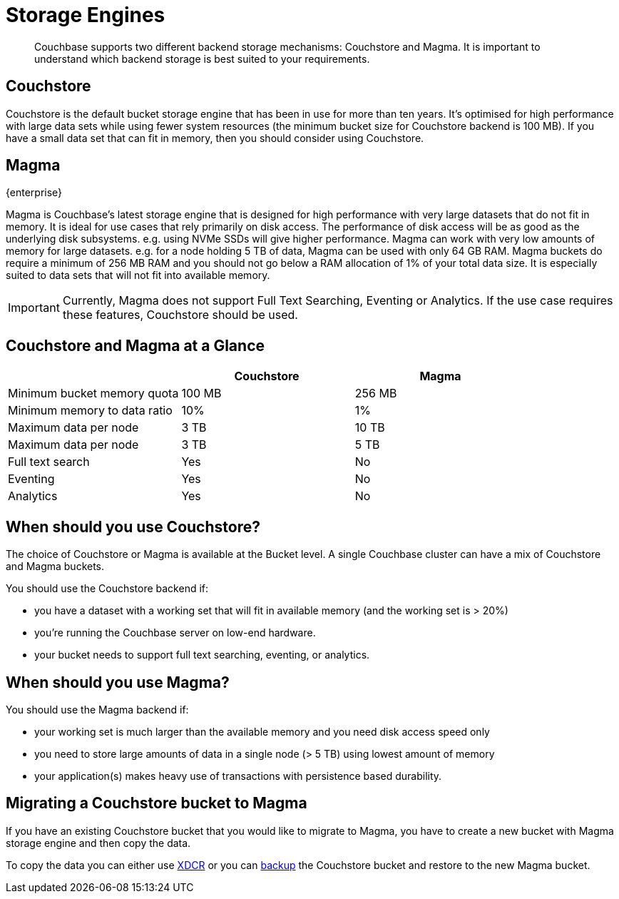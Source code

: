 = Storage Engines
:description: pass:q[Couchbase supports two different backend storage mechanisms: Couchstore and Magma.]

[abstract]
{description}
It is important to understand which backend storage is best suited to your requirements.

== Couchstore

Couchstore is the default bucket storage engine that has been in use for more than ten years. 
It's optimised for high performance with large data sets while using fewer system resources (the minimum bucket size for Couchstore backend is 100{nbsp}MB). 
If you have a small data set that can fit in memory, then you should consider using Couchstore.

[#storage-engine-magma]
== Magma

[.edition]#{enterprise}#

Magma is Couchbase's latest storage engine that is designed for high performance with very large datasets that do not fit in memory. It is ideal for use cases that rely primarily on disk access. The performance of disk access will be as good as the underlying disk subsystems. e.g. using NVMe SSDs will give higher performance.  
Magma can work with very low amounts of memory for large datasets. e.g. for a node holding 5{nbsp}TB of data, Magma can be used with only 64{nbsp}GB RAM. Magma buckets do require a minimum of 256{nbsp}MB RAM and you should not go below a RAM allocation of 1% of your total data size. 
It is especially suited to data sets that will not fit into available memory.

IMPORTANT: Currently, Magma does not support Full Text Searching, Eventing or Analytics. If the use case requires these features, Couchstore should be used.

== Couchstore and Magma at a Glance

|===
| {empty} | Couchstore |Magma

| Minimum bucket memory quota
| 100{nbsp}MB
| 256{nbsp}MB

| Minimum memory to data ratio
| 10%
| 1%

| Maximum data per node
| 3{nbsp}TB
| 10{nbsp}TB

| Maximum data per node
| 3 TB
| 5 TB

| Full text search
| Yes
| No

| Eventing
| Yes
| No

| Analytics
| Yes
| No
|===

== When should you use Couchstore?

The choice of Couchstore or Magma is available at the Bucket level. A single Couchbase cluster can have a mix of Couchstore and Magma buckets.

You should use the Couchstore backend if:

* you have a dataset with a working set that will fit in available memory (and the working set is >{nbsp}20%)
* you're running the Couchbase server on low-end hardware.
* your bucket  needs to support full text searching, eventing, or analytics.

== When should you use Magma?

You should use the Magma backend if:

* your working set is much larger than the available memory and you need disk access speed only
* you need to store large amounts of data in a single node (>{nbsp}5{nbsp}TB) using lowest amount of memory
* your application(s) makes heavy use of transactions with persistence based durability.

== Migrating a Couchstore bucket to Magma

If you have an existing Couchstore bucket that you would like to migrate to Magma, you have to create a new bucket with Magma storage engine and then copy the data.

To copy the data you can either use xref:xdcr-reference:xdcr-reference-intro.adoc[XDCR] or you can xref:manage:manage-backup-and-restore/manage-backup-and-restore.adoc[backup] the Couchstore bucket and restore to the new Magma bucket. 


